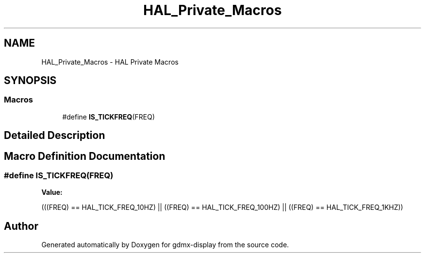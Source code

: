 .TH "HAL_Private_Macros" 3 "Mon May 24 2021" "gdmx-display" \" -*- nroff -*-
.ad l
.nh
.SH NAME
HAL_Private_Macros \- HAL Private Macros
.SH SYNOPSIS
.br
.PP
.SS "Macros"

.in +1c
.ti -1c
.RI "#define \fBIS_TICKFREQ\fP(FREQ)"
.br
.in -1c
.SH "Detailed Description"
.PP 

.SH "Macro Definition Documentation"
.PP 
.SS "#define IS_TICKFREQ(FREQ)"
\fBValue:\fP
.PP
.nf
                           (((FREQ) == HAL_TICK_FREQ_10HZ)  || \
                           ((FREQ) == HAL_TICK_FREQ_100HZ) || \
                           ((FREQ) == HAL_TICK_FREQ_1KHZ))
.fi
.SH "Author"
.PP 
Generated automatically by Doxygen for gdmx-display from the source code\&.
